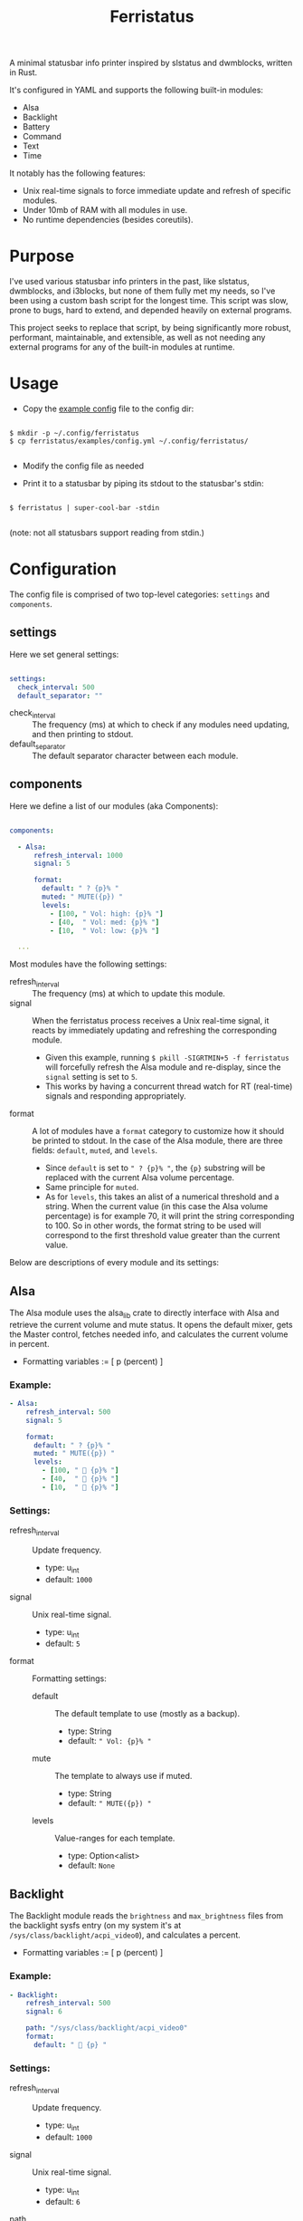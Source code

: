 #+title: Ferristatus

A minimal statusbar info printer inspired by slstatus and dwmblocks, written in Rust.

It's configured in YAML and supports the following built-in modules:
- Alsa
- Backlight
- Battery
- Command
- Text
- Time

It notably has the following features:
- Unix real-time signals to force immediate update and refresh of specific modules.
- Under 10mb of RAM with all modules in use.
- No runtime dependencies (besides coreutils).

* Purpose

I've used various statusbar info printers in the past, like slstatus, dwmblocks, and i3blocks, but none of them fully met my needs, so I've been using a custom bash script for the longest time. This script was slow, prone to bugs, hard to extend, and depended heavily on external programs.

This project seeks to replace that script, by being significantly more robust, performant, maintainable, and extensible, as well as not needing any external programs for any of the built-in modules at runtime.

* Usage

- Copy the [[file:examples/config.yml][example config]] file to the config dir:

#+begin_src shell

$ mkdir -p ~/.config/ferristatus
$ cp ferristatus/examples/config.yml ~/.config/ferristatus/

#+end_src

- Modify the config file as needed

- Print it to a statusbar by piping its stdout to the statusbar's stdin:

#+begin_src shell

$ ferristatus | super-cool-bar -stdin

#+end_src

  (note: not all statusbars support reading from stdin.)

* Configuration

The config file is comprised of two top-level categories: =settings= and =components=.

** settings

Here we set general settings:

#+begin_src yaml

settings:
  check_interval: 500
  default_separator: ""

#+end_src

- check_interval :: The frequency (ms) at which to check if any modules need updating, and then printing to stdout.
- default_separator :: The default separator character between each module.

** components

Here we define a list of our modules (aka Components):

#+begin_src yaml

components:

  - Alsa:
      refresh_interval: 1000
      signal: 5

      format:
        default: " ? {p}% "
        muted: " MUTE({p}) "
        levels:
          - [100, " Vol: high: {p}% "]
          - [40,  " Vol: med: {p}% "]
          - [10,  " Vol: low: {p}% "]

  ...

#+end_src

Most modules have the following settings:

- refresh_interval :: The frequency (ms) at which to update this module.
- signal :: When the ferristatus process receives a Unix real-time signal, it reacts by immediately updating and refreshing the corresponding module.
  - Given this example, running =$ pkill -SIGRTMIN+5 -f ferristatus= will forcefully refresh the Alsa module and re-display, since the =signal= setting is set to =5=.
  - This works by having a concurrent thread watch for RT (real-time) signals and responding appropriately.

- format :: A lot of modules have a =format= category to customize how it should be printed to stdout. In the case of the Alsa module, there are three fields: =default=, =muted=, and =levels=.
  - Since =default= is set to =" ? {p}% "=, the ~{p}~ substring will be replaced with the current Alsa volume percentage.
  - Same principle for =muted=.
  - As for =levels=, this takes an alist of a numerical threshold and a string. When the current value (in this case the Alsa volume percentage) is for example 70, it will print the string corresponding to 100. So in other words, the format string to be used will correspond to the first threshold value greater than the current value.

Below are descriptions of every module and its settings:

** Alsa

The Alsa module uses the alsa_lib crate to directly interface with Alsa and retrieve the current volume and mute status. It opens the default mixer, gets the Master control, fetches needed info, and calculates the current volume in percent.

- Formatting variables := [ p (percent) ]

*** Example:

#+begin_src yaml
  - Alsa:
      refresh_interval: 500
      signal: 5

      format:
        default: " ? {p}% "
        muted: " MUTE({p}) "
        levels:
          - [100, "  {p}% "]
          - [40,  "  {p}% "]
          - [10,  "  {p}% "]
#+end_src

*** Settings:

- refresh_interval :: Update frequency.
  - type: u_int
  - default: =1000=

- signal :: Unix real-time signal.
  - type: u_int
  - default: =5=

- format :: Formatting settings:

  - default :: The default template to use (mostly as a backup).
    - type: String
    - default: =" Vol: {p}% "=

  - mute :: The template to always use if muted.
    - type: String
    - default: =" MUTE({p}) "=

  - levels :: Value-ranges for each template.
    - type: Option<alist>
    - default: =None=

** Backlight

The Backlight module reads the =brightness= and =max_brightness= files from the backlight sysfs entry (on my system it's at =/sys/class/backlight/acpi_video0=), and calculates a percent.

- Formatting variables := [ p (percent) ]

*** Example:

#+begin_src yaml
  - Backlight:
      refresh_interval: 500
      signal: 6

      path: "/sys/class/backlight/acpi_video0"
      format:
        default: "  {p} "
#+end_src

*** Settings:

- refresh_interval :: Update frequency.
  - type: u_int
  - default: =1000=

- signal :: Unix real-time signal.
  - type: u_int
  - default: =6=

- path :: Path to the backlight sysfs entry.
  - type: Path
  - default: =/sys/class/backlight/acpi_video0=

- format :: Formatting settings:

  - default :: The default template to use (mostly as a backup).
    - type: String
    - default: =" br: {p} "=

  - levels :: Value-ranges for each template.
    - type: Option<alist>
    - default: =None=

** Battery

The Battery module uses the acpi_client crate to fetch acpi information needed to identify battery percent, state, and time remaining (till empty/full).

- Formatting variables := [ p (percent), t (time_remaining) ]

*** Example:

#+begin_src yaml
  - Battery:
      refresh_interval: 2000
      signal: 7

      format:
        default: " ?? {p}% {t} "
        full: " Full({p}) "
        charging: "  {p}% {t} "
        not_charging: " ? {p}% "
        discharging:
          - [100, "  {p}% {t} "]
          - [70,  "  {p}% {t} "]
          - [50,  "  {p}% {t} "]
          - [30,  "  {p}% {t} "]
          - [10,  "  {p}% {t} "]
#+end_src

*** Settings:

- refresh_interval :: Update frequency.
  - type: u_int
  - default: =1000=

- signal :: Unix real-time signal.
  - type: u_int
  - default: =7=

- path :: Path to the battery sysfs entry.
  - type: Path
  - default: =/sys/class/power_supply/BAT0=

- format :: Formatting settings:

  - default :: The default template to use (mostly as a backup).
    - type: String
    - default: =" Bat: {p}% {t} "=

  - full :: The template to always use if fully charged.
    - type: String
    - default: =" Full({p}) "=

  - charging :: The template to always use if actively charging.
    - type: String
    - default: =" + {p}% {t} "=

  - not_charging :: The template to always use if plugged in but not actively charging (e.g. if using a power management tool like TLP and it stops further charging when at a certain percent).
    - type: String
    - default: =" ? {p}% "=

  - discharging :: If discharging, value-ranges for each template to use.
    - type: Option<alist>
    - default: =None=

** Command

The Command module runs a shell command with "sh -c" and prints its stdout.

*** Example:

#+begin_src yaml
  - Command:
      refresh_interval: 1000
      signal: 8
      shell_command: "~/.bin/my-script.sh"
#+end_src

*** Settings:

- refresh_interval :: Update frequency.
  - type: u_int
  - default: =1000=

- signal :: Unix real-time signal.
  - type: u_int
  - default: =8=

- shell_command :: Shell command to execute.
  - type: String
  - default: ="echo -n ' hello world! '"=

** Text

The Text module simply prints a specified string. Perfect for separators.

Example:
#+begin_src yaml
  - text: "|"
#+end_src

** Time

The Time module prints the current time using a specified date format string.

- Formatting variables := [ t (time) ]

*** Example:

#+begin_src yaml
  - Time:
      refresh_interval: 1000
      signal: 9

      time: "%a %d %b %I:%M %P"
      format:
        default: " {t} "
#+end_src

*** Settings:

- refresh_interval :: Update frequency.
  - type: u_int
  - default: =1000=

- signal :: Unix real-time signal.
  - type: u_int
  - default: =9=

- time :: Date format string to use.
  - type: String
  - default: ="%a %d %b %I:%M %P"=

- format :: Formatting settings:

  - default :: The template to use.
    - type: String
    - default: =" {t} "=

* Todo

- [X] implement signals
- [ ] lots of unit tests and debugging edge cases
- [ ] add license

* Notes

* License
